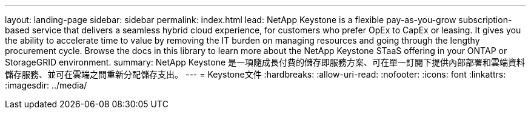 ---
layout: landing-page 
sidebar: sidebar 
permalink: index.html 
lead: NetApp Keystone is a flexible pay-as-you-grow subscription-based service that delivers a seamless hybrid cloud experience, for customers who prefer OpEx to CapEx or leasing. It gives you the ability to accelerate time to value by removing the IT burden on managing resources and going through the lengthy procurement cycle. Browse the docs in this library to learn more about the NetApp Keystone STaaS offering in your ONTAP or StorageGRID environment. 
summary: NetApp Keystone 是一項隨成長付費的儲存即服務方案、可在單一訂閱下提供內部部署和雲端資料儲存服務、並可在雲端之間重新分配儲存支出。 
---
= Keystone文件
:hardbreaks:
:allow-uri-read: 
:nofooter: 
:icons: font
:linkattrs: 
:imagesdir: ../media/


